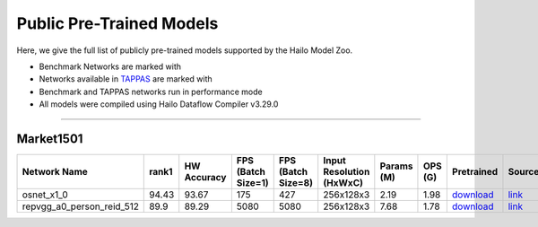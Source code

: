 
Public Pre-Trained Models
=========================

.. |rocket| image:: ../../images/rocket.png
  :width: 18

.. |star| image:: ../../images/star.png
  :width: 18

Here, we give the full list of publicly pre-trained models supported by the Hailo Model Zoo.

* Benchmark Networks are marked with |rocket|
* Networks available in `TAPPAS <https://github.com/hailo-ai/tappas>`_ are marked with |star|
* Benchmark and TAPPAS  networks run in performance mode
* All models were compiled using Hailo Dataflow Compiler v3.29.0



.. _Person Re-ID:

------------

Market1501
^^^^^^^^^^

.. list-table::
   :widths: 31 9 7 11 9 8 8 8 7 7 7
   :header-rows: 1

   * - Network Name
     - rank1
     - HW Accuracy
     - FPS (Batch Size=1)
     - FPS (Batch Size=8)
     - Input Resolution (HxWxC)
     - Params (M)
     - OPS (G)
     - Pretrained
     - Source
     - Compiled    
   * - osnet_x1_0   
     - 94.43
     - 93.67
     - 175
     - 427
     - 256x128x3
     - 2.19
     - 1.98
     - `download <https://hailo-model-zoo.s3.eu-west-2.amazonaws.com/PersonReID/osnet_x1_0/2022-05-19/osnet_x1_0.zip>`_
     - `link <https://github.com/KaiyangZhou/deep-person-reid>`_
     - `rgbx <https://hailo-model-zoo.s3.eu-west-2.amazonaws.com/ModelZoo/Compiled/v2.13.0/hailo15h/osnet_x1_0.hef>`_     
   * - repvgg_a0_person_reid_512  |star| 
     - 89.9
     - 89.29
     - 5080
     - 5080
     - 256x128x3
     - 7.68
     - 1.78
     - `download <https://hailo-model-zoo.s3.eu-west-2.amazonaws.com/HailoNets/MCPReID/reid/repvgg_a0_person_reid_512/2022-04-18/repvgg_a0_person_reid_512.zip>`_
     - `link <https://github.com/DingXiaoH/RepVGG>`_
     - `rgbx <https://hailo-model-zoo.s3.eu-west-2.amazonaws.com/ModelZoo/Compiled/v2.13.0/hailo15h/repvgg_a0_person_reid_512.hef>`_
